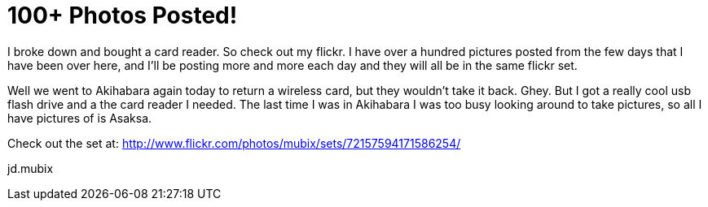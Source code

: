 = 100+ Photos Posted!
:hp-tags: travel, japan

I broke down and bought a card reader. So check out my flickr. I have over a hundred pictures posted from the few days that I have been over here, and I'll be posting more and more each day and they will all be in the same flickr set.  
  
Well we went to Akihabara again today to return a wireless card, but they wouldn't take it back. Ghey. But I got a really cool usb flash drive and a the card reader I needed. The last time I was in Akihabara I was too busy looking around to take pictures, so all I have pictures of is Asaksa.  
  
Check out the set at: http://www.flickr.com/photos/mubix/sets/72157594171586254/  
  
jd.mubix
